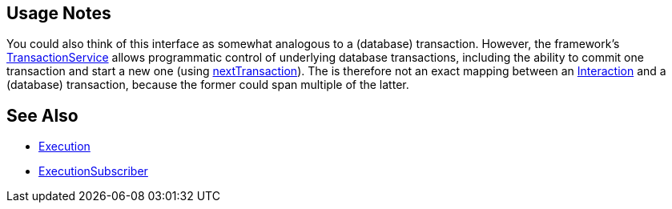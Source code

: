 
:Notice: Licensed to the Apache Software Foundation (ASF) under one or more contributor license agreements. See the NOTICE file distributed with this work for additional information regarding copyright ownership. The ASF licenses this file to you under the Apache License, Version 2.0 (the "License"); you may not use this file except in compliance with the License. You may obtain a copy of the License at. http://www.apache.org/licenses/LICENSE-2.0 . Unless required by applicable law or agreed to in writing, software distributed under the License is distributed on an "AS IS" BASIS, WITHOUT WARRANTIES OR  CONDITIONS OF ANY KIND, either express or implied. See the License for the specific language governing permissions and limitations under the License.



== Usage Notes

You could also think of this interface as somewhat analogous to a (database) transaction.
However, the framework's xref:refguide:applib:index/services/xactn/TransactionService.adoc[TransactionService] allows programmatic control of underlying database transactions, including the ability to commit one transaction and start a new one (using xref:refguide:applib:index/services/xactn/TransactionService.adoc#nextTransaction[nextTransaction]).
The is therefore not an exact mapping between an xref:refguide:applib:index/services/iactn/Interaction.adoc[Interaction] and a (database) transaction, because the former could span multiple of the latter.




== See Also

* xref:refguide:applib:index/services/iactn/Execution.adoc[Execution]

* xref:refguide:applib:index/services/publishing/spi/ExecutionSubscriber.adoc[ExecutionSubscriber]

